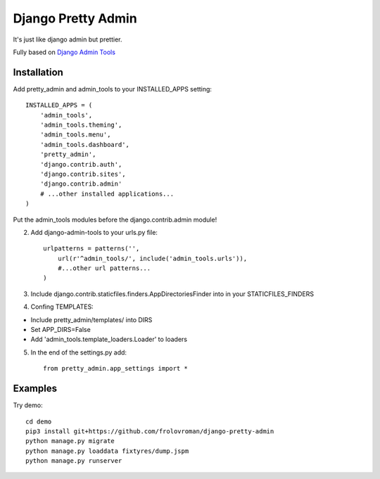 =====
Django Pretty Admin
=====

It's just like django admin but prettier.

Fully based on `Django Admin Tools <https://github.com/django-admin-tools/django-admin-tools/>`_

Installation
-----------

Add pretty_admin and admin_tools to your INSTALLED_APPS setting::

    INSTALLED_APPS = (
        'admin_tools',
        'admin_tools.theming',
        'admin_tools.menu',
        'admin_tools.dashboard',
        'pretty_admin',
        'django.contrib.auth',
        'django.contrib.sites',
        'django.contrib.admin'
        # ...other installed applications...
    )

Put the admin_tools modules before the django.contrib.admin module!

2. Add django-admin-tools to your urls.py file::

    urlpatterns = patterns('',
        url(r'^admin_tools/', include('admin_tools.urls')),
        #...other url patterns...
    )


3. Include django.contrib.staticfiles.finders.AppDirectoriesFinder into in your STATICFILES_FINDERS
4. Confing TEMPLATES:

* Include pretty_admin/templates/ into DIRS

* Set APP_DIRS=False

* Add 'admin_tools.template_loaders.Loader' to loaders

5. In the end of the settings.py add::

    from pretty_admin.app_settings import *


Examples
-----------

Try demo::


    cd demo
    pip3 install git+https://github.com/frolovroman/django-pretty-admin
    python manage.py migrate
    python manage.py loaddata fixtyres/dump.jspm
    python manage.py runserver
